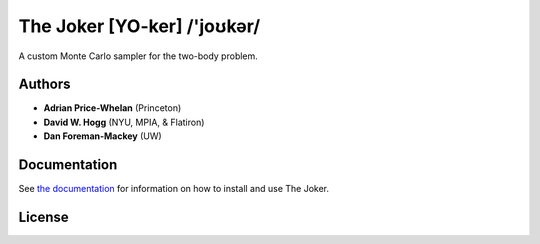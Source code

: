The Joker [YO-ker] /'joʊkər/
============================

.. image:: https://img.shields.io/badge/Made%20at-%23AstroHackWeek-8063d5.svg?style=flat
        :target: http://astrohackweek.org/
.. image:: http://img.shields.io/badge/arXiv-1610.07602-orange.svg?style=flat
        :target: https://arxiv.org/abs/1610.07602
.. image:: https://img.shields.io/badge/ascl-1701.001-blue.svg?colorB=262255
        :target: http://ascl.net/1701.001
.. image:: https://zenodo.org/badge/67356932.svg
        :target: https://zenodo.org/badge/latestdoi/67356932
.. image:: http://img.shields.io/travis/adrn/thejoker/master.svg?style=flat
        :target: http://travis-ci.org/adrn/thejoker

A custom Monte Carlo sampler for the two-body problem.

Authors
-------

- **Adrian Price-Whelan** (Princeton)
- **David W. Hogg** (NYU, MPIA, & Flatiron)
- **Dan Foreman-Mackey** (UW)

Documentation
-------------

.. image:: https://readthedocs.org/projects/thejoker/badge/?version=latest
        :target: http://thejoker.readthedocs.io/

See `the documentation <http://thejoker.readthedocs.io>`_ for information on how
to install and use The Joker.

License
-------

.. image:: http://img.shields.io/badge/license-MIT-blue.svg?style=flat
        :target: https://github.com/adrn/thejoker/blob/master/LICENSE
